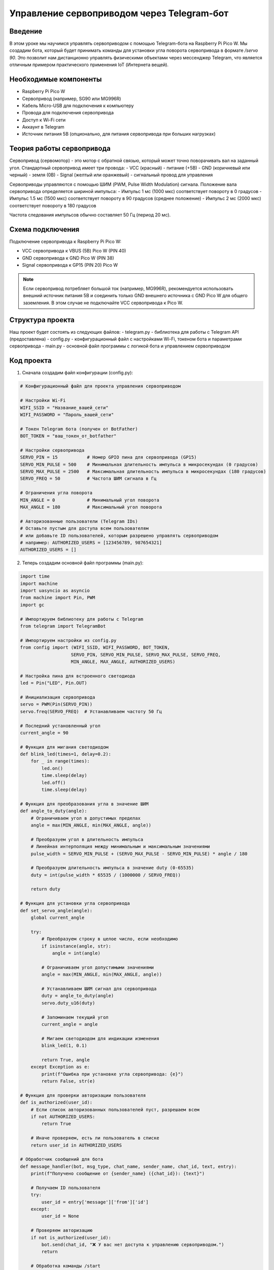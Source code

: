 Управление сервоприводом через Telegram-бот
=====================================================================

Введение
-----------------------------------------

В этом уроке мы научимся управлять сервоприводом с помощью Telegram-бота на Raspberry Pi Pico W. Мы создадим бота, который будет принимать команды для установки угла поворота сервопривода в формате `/servo 90`. Это позволит нам дистанционно управлять физическими объектами через мессенджер Telegram, что является отличным примером практического применения IoT (Интернета вещей).

Необходимые компоненты
-----------------------------------------

- Raspberry Pi Pico W
- Сервопривод (например, SG90 или MG996R)
- Кабель Micro-USB для подключения к компьютеру
- Провода для подключения сервопривода
- Доступ к Wi-Fi сети
- Аккаунт в Telegram
- Источник питания 5В (опционально, для питания сервопривода при больших нагрузках)

Теория работы сервопривода
-----------------------------------------

Сервопривод (сервомотор) - это мотор с обратной связью, который может точно поворачивать вал на заданный угол. Стандартный сервопривод имеет три провода:
- VCC (красный) - питание (+5В)
- GND (коричневый или черный) - земля (0В)
- Signal (желтый или оранжевый) - сигнальный провод для управления

Сервоприводы управляются с помощью ШИМ (PWM, Pulse Width Modulation) сигнала. Положение вала сервопривода определяется шириной импульса:
- Импульс 1 мс (1000 мкс) соответствует повороту в 0 градусов
- Импульс 1.5 мс (1500 мкс) соответствует повороту в 90 градусов (среднее положение)
- Импульс 2 мс (2000 мкс) соответствует повороту в 180 градусов

Частота следования импульсов обычно составляет 50 Гц (период 20 мс).

Схема подключения
-----------------------------------------

Подключение сервопривода к Raspberry Pi Pico W:

- VCC сервопривода к VBUS (5В) Pico W (PIN 40)
- GND сервопривода к GND Pico W (PIN 38)
- Signal сервопривода к GP15 (PIN 20) Pico W

.. note::
    
    Если сервопривод потребляет большой ток (например, MG996R), рекомендуется использовать внешний источник питания 5В и соединить только GND внешнего источника с GND Pico W для общего заземления. В этом случае не подключайте VCC сервопривода к Pico W.

Структура проекта
-----------------------------------------

Наш проект будет состоять из следующих файлов:
- telegram.py - библиотека для работы с Telegram API (предоставлена)
- config.py - конфигурационный файл с настройками Wi-Fi, токеном бота и параметрами сервопривода
- main.py - основной файл программы с логикой бота и управлением сервоприводом

Код проекта
-----------------------------------------

1. Сначала создадим файл конфигурации (config.py):

.. code-block:: python

    # Конфигурационный файл для проекта управления сервоприводом
    
    # Настройки Wi-Fi
    WIFI_SSID = "Название_вашей_сети"
    WIFI_PASSWORD = "Пароль_вашей_сети"
    
    # Токен Telegram бота (получен от BotFather)
    BOT_TOKEN = "ваш_токен_от_botfather"
    
    # Настройки сервопривода
    SERVO_PIN = 15           # Номер GPIO пина для сервопривода (GP15)
    SERVO_MIN_PULSE = 500    # Минимальная длительность импульса в микросекундах (0 градусов)
    SERVO_MAX_PULSE = 2500   # Максимальная длительность импульса в микросекундах (180 градусов)
    SERVO_FREQ = 50          # Частота ШИМ сигнала в Гц
    
    # Ограничения угла поворота
    MIN_ANGLE = 0            # Минимальный угол поворота
    MAX_ANGLE = 180          # Максимальный угол поворота
    
    # Авторизованные пользователи (Telegram IDs)
    # Оставьте пустым для доступа всем пользователям
    # или добавьте ID пользователей, которым разрешено управлять сервоприводом
    # например: AUTHORIZED_USERS = [123456789, 987654321]
    AUTHORIZED_USERS = []

2. Теперь создадим основной файл программы (main.py):

.. code-block:: python

    import time
    import machine
    import uasyncio as asyncio
    from machine import Pin, PWM
    import gc
    
    # Импортируем библиотеку для работы с Telegram
    from telegram import TelegramBot
    
    # Импортируем настройки из config.py
    from config import (WIFI_SSID, WIFI_PASSWORD, BOT_TOKEN, 
                       SERVO_PIN, SERVO_MIN_PULSE, SERVO_MAX_PULSE, SERVO_FREQ,
                       MIN_ANGLE, MAX_ANGLE, AUTHORIZED_USERS)
    
    # Настройка пина для встроенного светодиода
    led = Pin("LED", Pin.OUT)
    
    # Инициализация сервопривода
    servo = PWM(Pin(SERVO_PIN))
    servo.freq(SERVO_FREQ)  # Устанавливаем частоту 50 Гц
    
    # Последний установленный угол
    current_angle = 90
    
    # Функция для мигания светодиодом
    def blink_led(times=1, delay=0.2):
        for _ in range(times):
            led.on()
            time.sleep(delay)
            led.off()
            time.sleep(delay)
    
    # Функция для преобразования угла в значение ШИМ
    def angle_to_duty(angle):
        # Ограничиваем угол в допустимых пределах
        angle = max(MIN_ANGLE, min(MAX_ANGLE, angle))
        
        # Преобразуем угол в длительность импульса
        # Линейная интерполяция между минимальным и максимальным значениями
        pulse_width = SERVO_MIN_PULSE + (SERVO_MAX_PULSE - SERVO_MIN_PULSE) * angle / 180
        
        # Преобразуем длительность импульса в значение duty (0-65535)
        duty = int(pulse_width * 65535 / (1000000 / SERVO_FREQ))
        
        return duty
    
    # Функция для установки угла сервопривода
    def set_servo_angle(angle):
        global current_angle
        
        try:
            # Преобразуем строку в целое число, если необходимо
            if isinstance(angle, str):
                angle = int(angle)
            
            # Ограничиваем угол допустимыми значениями
            angle = max(MIN_ANGLE, min(MAX_ANGLE, angle))
            
            # Устанавливаем ШИМ сигнал для сервопривода
            duty = angle_to_duty(angle)
            servo.duty_u16(duty)
            
            # Запоминаем текущий угол
            current_angle = angle
            
            # Мигаем светодиодом для индикации изменения
            blink_led(1, 0.1)
            
            return True, angle
        except Exception as e:
            print(f"Ошибка при установке угла сервопривода: {e}")
            return False, str(e)
    
    # Функция для проверки авторизации пользователя
    def is_authorized(user_id):
        # Если список авторизованных пользователей пуст, разрешаем всем
        if not AUTHORIZED_USERS:
            return True
        
        # Иначе проверяем, есть ли пользователь в списке
        return user_id in AUTHORIZED_USERS
    
    # Обработчик сообщений для бота
    def message_handler(bot, msg_type, chat_name, sender_name, chat_id, text, entry):
        print(f"Получено сообщение от {sender_name} ({chat_id}): {text}")
        
        # Получаем ID пользователя
        try:
            user_id = entry['message']['from']['id']
        except:
            user_id = None
        
        # Проверяем авторизацию
        if not is_authorized(user_id):
            bot.send(chat_id, "❌ У вас нет доступа к управлению сервоприводом.")
            return
        
        # Обработка команды /start
        if text == "/start":
            welcome_message = f"Привет, {sender_name}! 👋\n"
            welcome_message += "Я бот для управления сервоприводом на Raspberry Pi Pico W.\n"
            welcome_message += "Отправь команду /servo XX, где XX - угол поворота от 0 до 180 градусов.\n"
            welcome_message += "Например: /servo 90"
            bot.send(chat_id, welcome_message)
        
        # Обработка команды /help
        elif text == "/help":
            help_message = "Доступные команды:\n"
            help_message += "/start - Начать работу с ботом\n"
            help_message += "/help - Показать эту справку\n"
            help_message += "/servo XX - Установить угол сервопривода (0-180)\n"
            help_message += "/angle - Показать текущий угол\n"
            help_message += "/status - Показать статус устройства"
            bot.send(chat_id, help_message)
        
        # Обработка команды /status
        elif text == "/status":
            uptime_sec = time.time()
            uptime_min = uptime_sec // 60
            uptime_hours = uptime_min // 60
            
            status_message = "📊 Статус устройства:\n"
            status_message += f"🕒 Время работы: {int(uptime_hours)}ч {int(uptime_min % 60)}м {int(uptime_sec % 60)}с\n"
            status_message += f"💾 Свободная память: {gc.mem_free()} байт\n"
            status_message += f"🌡️ Температура CPU: {machine.internal_temp() - 20} °C\n"  # Коррекция для более точных показаний
            status_message += f"🔄 Текущий угол сервопривода: {current_angle}°"
            
            bot.send(chat_id, status_message)
        
        # Обработка команды /angle
        elif text == "/angle":
            bot.send(chat_id, f"🔄 Текущий угол сервопривода: {current_angle}°")
        
        # Обработка команды /servo XX
        elif text.startswith("/servo "):
            try:
                # Извлекаем угол из команды
                angle_str = text.split("/servo ")[1].strip()
                angle = int(angle_str)
                
                # Проверяем диапазон
                if angle < MIN_ANGLE or angle > MAX_ANGLE:
                    bot.send(chat_id, f"❌ Угол должен быть от {MIN_ANGLE} до {MAX_ANGLE} градусов.")
                    return
                
                # Устанавливаем угол
                success, result = set_servo_angle(angle)
                
                if success:
                    bot.send(chat_id, f"✅ Угол сервопривода установлен: {result}°")
                else:
                    bot.send(chat_id, f"❌ Ошибка при установке угла: {result}")
            
            except ValueError:
                bot.send(chat_id, "❌ Некорректный формат команды. Используйте: /servo XX, где XX - число от 0 до 180.")
            except Exception as e:
                bot.send(chat_id, f"❌ Произошла ошибка: {str(e)}")
        
        # Для неизвестных команд
        else:
            bot.send(chat_id, "❓ Неизвестная команда. Отправьте /help для списка доступных команд.")
    
    # Асинхронная функция для запуска бота
    async def run_bot():
        print("Запуск Telegram-бота...")
        bot = TelegramBot(BOT_TOKEN, message_handler)
        
        # Запускаем основной цикл бота
        try:
            print("Бот запущен! Ожидание команд...")
            await bot.run()
        except Exception as e:
            print(f"Ошибка в работе бота: {e}")
            # Мигаем светодиодом при ошибке
            for _ in range(5):
                blink_led(3, 0.1)
                time.sleep(0.5)
    
    # Главная функция программы
    async def main():
        # Импортируем gc для отслеживания памяти
        import gc
        gc.collect()
        
        print("Инициализация...")
        
        # Индикация запуска с помощью светодиода
        blink_led(3, 0.2)
        
        # Устанавливаем сервопривод в исходное положение (90 градусов)
        set_servo_angle(90)
        print("Сервопривод установлен в исходное положение (90°)")
        
        # Подключаемся к Wi-Fi
        print(f"Подключение к Wi-Fi: {WIFI_SSID}...")
        
        bot = TelegramBot(BOT_TOKEN, message_handler)
        bot.connect_wifi(WIFI_SSID, WIFI_PASSWORD)
        
        # Мигаем светодиодом после успешного подключения
        blink_led(5, 0.1)
        
        print("Wi-Fi подключен!")
        
        # Запускаем бота в отдельной задаче
        bot_task = asyncio.create_task(run_bot())
        
        # Запускаем периодическую очистку памяти и проверку работоспособности
        while True:
            gc.collect()
            led.on()  # Светодиод горит, показывая, что программа работает
            await asyncio.sleep(2)
            led.off()
            await asyncio.sleep(2)
    
    # Запускаем программу с помощью асинхронного цикла событий
    if __name__ == "__main__":
        try:
            asyncio.run(main())
        except Exception as e:
            print(f"Критическая ошибка: {e}")
            machine.reset()  # Перезагрузка при критической ошибке

Загрузка и запуск проекта
-----------------------------------------

1. Убедитесь, что на вашем Raspberry Pi Pico W установлен MicroPython с поддержкой Wi-Fi.

2. Скопируйте файл telegram.py (библиотека для работы с Telegram API) на ваш Pico W.

3. Создайте и загрузите на Pico W файлы:
   - config.py (с вашими настройками Wi-Fi, токеном бота и параметрами сервопривода)
   - main.py (с кодом бота и управлением сервоприводом)

4. Отредактируйте файл config.py, указав:
   - Имя и пароль вашей Wi-Fi сети
   - Токен вашего Telegram-бота, полученный от BotFather
   - При необходимости настройте параметры сервопривода (SERVO_MIN_PULSE, SERVO_MAX_PULSE)
   - Если нужно ограничить доступ, добавьте ID пользователей в список AUTHORIZED_USERS

5. Подключите сервопривод к Pico W согласно схеме:
   - VCC (красный) -> VBUS (5В)
   - GND (коричневый/черный) -> GND
   - Signal (желтый/оранжевый) -> GP15

6. Запустите программу, нажав кнопку Run в Thonny или перезагрузив Pico W.

7. Найдите своего бота в Telegram по имени, которое вы указали при создании, и отправьте ему команду `/start`.

8. После приветственного сообщения вы можете управлять сервоприводом командой `/servo XX`, где XX - угол от 0 до 180 градусов.

Как это работает
-----------------------------------------

1. **Инициализация сервопривода**:
   - Создаем объект PWM на указанном пине (GP15 по умолчанию)
   - Устанавливаем частоту 50 Гц (стандартная для сервоприводов)
   - По умолчанию устанавливаем сервопривод в среднее положение (90 градусов)

2. **Управление сервоприводом**:
   - Функция `angle_to_duty` преобразует угол (0-180) в значение ШИМ
   - Для преобразования используем линейную интерполяцию между минимальным и максимальным значениями импульса
   - Функция `set_servo_angle` устанавливает сервопривод в указанное положение, ограничивая угол в допустимых пределах

3. **Обработка команд Telegram**:
   - Бот принимает команду в формате `/servo XX`
   - Извлекает значение угла из команды, проверяет его на корректность
   - Вызывает функцию `set_servo_angle` для установки сервопривода
   - Отправляет сообщение с результатом операции

4. **Дополнительные функции**:
   - Команда `/angle` показывает текущий угол сервопривода
   - Команда `/status` отображает информацию о состоянии устройства
   - Система авторизации позволяет ограничить доступ к управлению сервоприводом

5. **Индикация работы**:
   - Встроенный светодиод мигает при обработке команд
   - Периодическое мигание светодиода показывает, что программа работает

Калибровка сервопривода
-----------------------------------------

Разные модели сервоприводов могут иметь различные характеристики импульсов для управления. Если ваш сервопривод не поворачивается на точный угол, необходимо выполнить калибровку:

1. Измените значения SERVO_MIN_PULSE и SERVO_MAX_PULSE в файле config.py:
   - Если сервопривод не достигает 0 градусов, уменьшите SERVO_MIN_PULSE
   - Если сервопривод не достигает 180 градусов, увеличьте SERVO_MAX_PULSE
   - Типичные значения: 500-2500 мкс (в некоторых случаях 544-2400 мкс)

2. Для точной калибровки выполните следующие шаги:
   - Отправьте команду `/servo 0` и проверьте, соответствует ли положение 0 градусам
   - Отправьте команду `/servo 180` и проверьте, соответствует ли положение 180 градусам
   - Корректируйте значения SERVO_MIN_PULSE и SERVO_MAX_PULSE итеративно

3. Если сервопривод дрожит в крайних положениях, это может означать, что:
   - Значения импульсов выходят за пределы допустимых для данной модели
   - Сервопривод не может достичь механических ограничений

Возможные проблемы и их решения
-----------------------------------------

1. **Сервопривод не двигается или двигается рывками**:
   - Проверьте правильность подключения проводов (VCC, GND, Signal)
   - Убедитесь, что питание достаточно для вашего сервопривода (особенно для больших сервоприводов)
   - Если используете внешнее питание, убедитесь, что GND внешнего источника соединен с GND Pico W

2. **Сервопривод не достигает крайних положений**:
   - Откалибруйте значения SERVO_MIN_PULSE и SERVO_MAX_PULSE (см. раздел "Калибровка сервопривода")
   - Проверьте, не касается ли рычаг сервопривода механических препятствий

3. **Бот не отвечает на команды**:
   - Проверьте подключение к Wi-Fi
   - Убедитесь, что токен бота указан правильно
   - Включите режим отладки в библиотеке TelegramBot для получения дополнительной информации

4. **Высокое энергопотребление**:
   - Сервоприводы могут потреблять значительный ток при движении
   - Для экономии энергии можно отключать ШИМ сигнал после установки положения:

     ```python
     # Отключение ШИМ сигнала:
     servo.duty_u16(0)
     ```
     
   - Однако это приведет к тому, что сервопривод перестанет удерживать позицию активно

5. **Ошибки при запросе угла через декорации текста**:
   - Если получаете ошибки при отправке/получении сообщений с эмодзи, проверьте версию MicroPython
   - В некоторых случаях может потребоваться обновление прошивки

Расширение проекта
-----------------------------------------

1. **Добавление нескольких сервоприводов**:
   - Добавьте дополнительные PWM объекты для других пинов
   - Реализуйте команды для управления каждым сервоприводом отдельно (`/servo1`, `/servo2` и т.д.)
   - Создайте команды для выполнения сложных последовательностей движений

2. **Интеграция с другими компонентами**:
   - Добавьте датчики (например, ультразвуковой дальномер) для автоматической регулировки положения
   - Создайте систему с обратной связью, где положение сервопривода зависит от внешних факторов
   - Используйте сервопривод для управления камерой, создавая простую систему видеонаблюдения

3. **Улучшение интерфейса бота**:
   - Добавьте Inline-клавиатуру с предустановленными углами (0°, 45°, 90°, 135°, 180°)
   - Реализуйте "слайдер" для плавного изменения угла
   - Добавьте поддержку голосовых команд для управления сервоприводом

4. **Безопасность и логирование**:
   - Ведите журнал всех команд и изменений положения
   - Добавьте временные ограничения на частоту изменения положения
   - Реализуйте автоматическое возвращение в безопасное положение при потере связи

5. **Энергосбережение**:
   - Добавьте режим сна для экономии энергии
   - Реализуйте автоматическое отключение удержания позиции после периода неактивности
   - Используйте аккумулятор и контроль уровня заряда для мобильного применения

Заключение
-----------------------------------------

В этом уроке мы создали систему дистанционного управления сервоприводом через Telegram-бот с использованием Raspberry Pi Pico W. Мы научились работать с ШИМ для точного управления углом поворота сервопривода и реализовали простой и понятный интерфейс управления через команды в мессенджере.

Такая система представляет собой базовый пример управления физическими устройствами через интернет и может быть расширена для создания более сложных робототехнических проектов, систем умного дома или дистанционно управляемых механизмов.

Благодаря низкому энергопотреблению Raspberry Pi Pico W и удобству интерфейса Telegram, система может работать автономно в течение длительного времени и управляться с любого устройства, имеющего доступ к интернету.

.. note::
    
    При работе с сервоприводами важно учитывать их момент силы и ток потребления. Для больших сервоприводов или при высоких нагрузках всегда используйте внешний источник питания, чтобы избежать перегрузки и повреждения Raspberry Pi Pico W.
